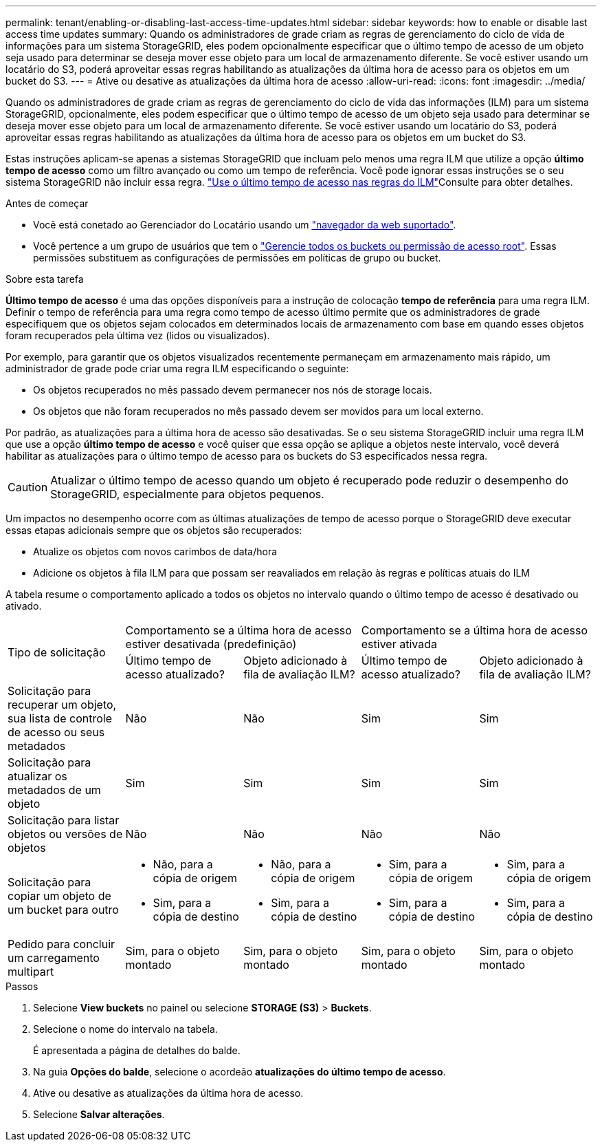 ---
permalink: tenant/enabling-or-disabling-last-access-time-updates.html 
sidebar: sidebar 
keywords: how to enable or disable last access time updates 
summary: Quando os administradores de grade criam as regras de gerenciamento do ciclo de vida de informações para um sistema StorageGRID, eles podem opcionalmente especificar que o último tempo de acesso de um objeto seja usado para determinar se deseja mover esse objeto para um local de armazenamento diferente. Se você estiver usando um locatário do S3, poderá aproveitar essas regras habilitando as atualizações da última hora de acesso para os objetos em um bucket do S3. 
---
= Ative ou desative as atualizações da última hora de acesso
:allow-uri-read: 
:icons: font
:imagesdir: ../media/


[role="lead"]
Quando os administradores de grade criam as regras de gerenciamento do ciclo de vida das informações (ILM) para um sistema StorageGRID, opcionalmente, eles podem especificar que o último tempo de acesso de um objeto seja usado para determinar se deseja mover esse objeto para um local de armazenamento diferente. Se você estiver usando um locatário do S3, poderá aproveitar essas regras habilitando as atualizações da última hora de acesso para os objetos em um bucket do S3.

Estas instruções aplicam-se apenas a sistemas StorageGRID que incluam pelo menos uma regra ILM que utilize a opção *último tempo de acesso* como um filtro avançado ou como um tempo de referência. Você pode ignorar essas instruções se o seu sistema StorageGRID não incluir essa regra. link:../ilm/using-last-access-time-in-ilm-rules.html["Use o último tempo de acesso nas regras do ILM"]Consulte para obter detalhes.

.Antes de começar
* Você está conetado ao Gerenciador do Locatário usando um link:../admin/web-browser-requirements.html["navegador da web suportado"].
* Você pertence a um grupo de usuários que tem o link:tenant-management-permissions.html["Gerencie todos os buckets ou permissão de acesso root"]. Essas permissões substituem as configurações de permissões em políticas de grupo ou bucket.


.Sobre esta tarefa
*Último tempo de acesso* é uma das opções disponíveis para a instrução de colocação *tempo de referência* para uma regra ILM. Definir o tempo de referência para uma regra como tempo de acesso último permite que os administradores de grade especifiquem que os objetos sejam colocados em determinados locais de armazenamento com base em quando esses objetos foram recuperados pela última vez (lidos ou visualizados).

Por exemplo, para garantir que os objetos visualizados recentemente permaneçam em armazenamento mais rápido, um administrador de grade pode criar uma regra ILM especificando o seguinte:

* Os objetos recuperados no mês passado devem permanecer nos nós de storage locais.
* Os objetos que não foram recuperados no mês passado devem ser movidos para um local externo.


Por padrão, as atualizações para a última hora de acesso são desativadas. Se o seu sistema StorageGRID incluir uma regra ILM que use a opção *último tempo de acesso* e você quiser que essa opção se aplique a objetos neste intervalo, você deverá habilitar as atualizações para o último tempo de acesso para os buckets do S3 especificados nessa regra.


CAUTION: Atualizar o último tempo de acesso quando um objeto é recuperado pode reduzir o desempenho do StorageGRID, especialmente para objetos pequenos.

Um impactos no desempenho ocorre com as últimas atualizações de tempo de acesso porque o StorageGRID deve executar essas etapas adicionais sempre que os objetos são recuperados:

* Atualize os objetos com novos carimbos de data/hora
* Adicione os objetos à fila ILM para que possam ser reavaliados em relação às regras e políticas atuais do ILM


A tabela resume o comportamento aplicado a todos os objetos no intervalo quando o último tempo de acesso é desativado ou ativado.

[cols="1a,1a,1a,1a,1a"]
|===


.2+| Tipo de solicitação 2+| Comportamento se a última hora de acesso estiver desativada (predefinição) 2+| Comportamento se a última hora de acesso estiver ativada 


| Último tempo de acesso atualizado? | Objeto adicionado à fila de avaliação ILM? | Último tempo de acesso atualizado? | Objeto adicionado à fila de avaliação ILM? 


 a| 
Solicitação para recuperar um objeto, sua lista de controle de acesso ou seus metadados
 a| 
Não
 a| 
Não
 a| 
Sim
 a| 
Sim



 a| 
Solicitação para atualizar os metadados de um objeto
 a| 
Sim
 a| 
Sim
 a| 
Sim
 a| 
Sim



 a| 
Solicitação para listar objetos ou versões de objetos
 a| 
Não
 a| 
Não
 a| 
Não
 a| 
Não



 a| 
Solicitação para copiar um objeto de um bucket para outro
 a| 
* Não, para a cópia de origem
* Sim, para a cópia de destino

 a| 
* Não, para a cópia de origem
* Sim, para a cópia de destino

 a| 
* Sim, para a cópia de origem
* Sim, para a cópia de destino

 a| 
* Sim, para a cópia de origem
* Sim, para a cópia de destino




 a| 
Pedido para concluir um carregamento multipart
 a| 
Sim, para o objeto montado
 a| 
Sim, para o objeto montado
 a| 
Sim, para o objeto montado
 a| 
Sim, para o objeto montado

|===
.Passos
. Selecione *View buckets* no painel ou selecione *STORAGE (S3)* > *Buckets*.
. Selecione o nome do intervalo na tabela.
+
É apresentada a página de detalhes do balde.

. Na guia *Opções do balde*, selecione o acordeão *atualizações do último tempo de acesso*.
. Ative ou desative as atualizações da última hora de acesso.
. Selecione *Salvar alterações*.

